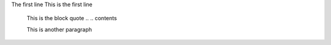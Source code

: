 The first line
This is the first line

  This is the block
  quote .. .. contents

  This is another paragraph


   

  
   

